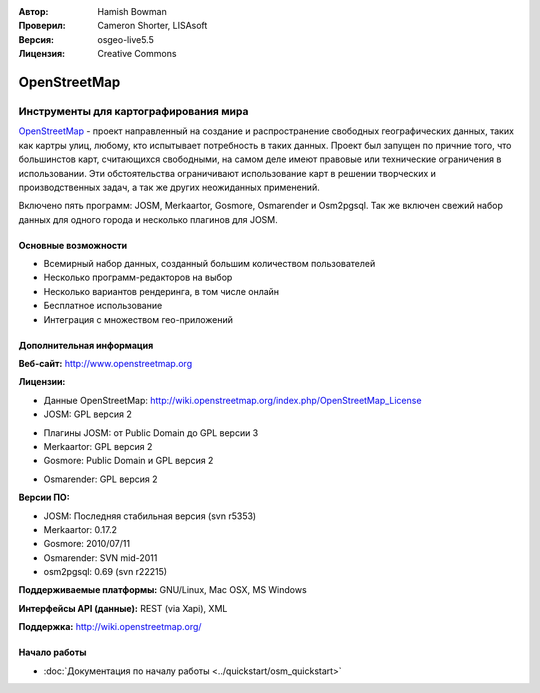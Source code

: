 :Автор: Hamish Bowman
:Проверил: Cameron Shorter, LISAsoft
:Версия: osgeo-live5.5
:Лицензия: Creative Commons

.. image:: ../../images/project_logos/logo-osm.png
  :scale: 80 %
  :alt: Логотип проекта
  :align: right
  :target: http://www.openstreetmap.org

OpenStreetMap
================================================================================

Инструменты для картографирования мира
~~~~~~~~~~~~~~~~~~~~~~~~~~~~~~~~~~~~~~~~~~~~~~~~~~~~~~~~~~~~~~~~~~~~~~~~~~~~~~~~

`OpenStreetMap <http://www.openstreetmap.org>`_ - проект направленный на создание и распространение свободных географических данных, таких как картры улиц, любому, кто испытывает потребность в таких данных. Проект был запущен по причние того, что большинстов карт, считающихся свободными, на самом деле имеют правовые или технические ограничения в использовании. Эти обстоятельства ограничивают использование карт в решении творческих и производственных задач, а так же других неожиданных применений.

Включено пять программ: JOSM, Merkaartor, Gosmore, Osmarender и Osm2pgsql. Так же включен свежий набор данных для одного города и несколько плагинов для JOSM.


Основные возможности
--------------------------------------------------------------------------------

.. image:: ../../images/screenshots/1024x768/osm-screenshot.jpg
  :scale: 50 %
  :alt: Скриншот
  :align: right

* Всемирный набор данных, созданный большим количеством пользователей
* Несколько программ-редакторов на выбор
* Несколько вариантов рендеринга, в том числе онлайн
* Бесплатное использование
* Интеграция с множеством гео-приложений

Дополнительная информация
--------------------------------------------------------------------------------

**Веб-сайт:** http://www.openstreetmap.org

**Лицензии:**

* Данные OpenStreetMap: http://wiki.openstreetmap.org/index.php/OpenStreetMap_License

* JOSM: GPL версия 2

.. <!-- see /usr/share/doc/josm/copyright -->

* Плагины JOSM: от Public Domain до GPL версии 3

* Merkaartor: GPL версия 2

* Gosmore: Public Domain и GPL версия 2

.. <!-- see /usr/share/doc/gosmore/copyright -->

* Osmarender: GPL версия 2

**Версии ПО:**

* JOSM: Последняя стабильная версия (svn r5353)

* Merkaartor: 0.17.2

* Gosmore: 2010/07/11

* Osmarender: SVN mid-2011

* osm2pgsql: 0.69 (svn r22215)

**Поддерживаемые платформы:** GNU/Linux, Mac OSX, MS Windows

**Интерфейсы API (данные):** REST (via Xapi), XML

**Поддержка:** http://wiki.openstreetmap.org/


Начало работы
--------------------------------------------------------------------------------

* :doc:`Документация по началу работы <../quickstart/osm_quickstart>`


